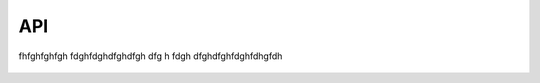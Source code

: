 API
===

fhfghfghfgh
fdghfdghdfghdfgh
dfg
h
fdgh
dfghdfghfdghfdhgfdh

 .. toctree::
    :maxdepth: 1

    base
    route
    resolver
    listitem
    storage
    utils
